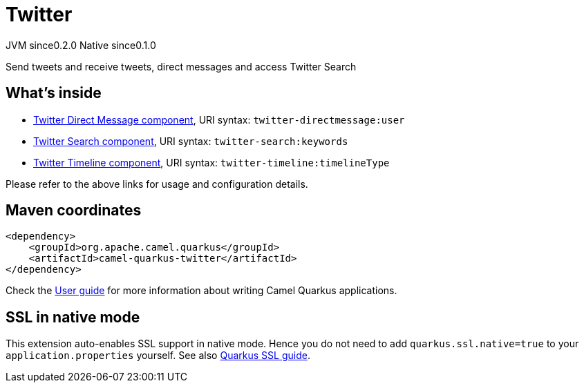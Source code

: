 // Do not edit directly!
// This file was generated by camel-quarkus-maven-plugin:update-extension-doc-page
= Twitter
:page-aliases: extensions/twitter.adoc
:cq-artifact-id: camel-quarkus-twitter
:cq-native-supported: true
:cq-status: Stable
:cq-status-deprecation: Stable
:cq-description: Send tweets and receive tweets, direct messages and access Twitter Search
:cq-deprecated: false
:cq-jvm-since: 0.2.0
:cq-native-since: 0.1.0

[.badges]
[.badge-key]##JVM since##[.badge-supported]##0.2.0## [.badge-key]##Native since##[.badge-supported]##0.1.0##

Send tweets and receive tweets, direct messages and access Twitter Search

== What's inside

* xref:{cq-camel-components}::twitter-directmessage-component.adoc[Twitter Direct Message component], URI syntax: `twitter-directmessage:user`
* xref:{cq-camel-components}::twitter-search-component.adoc[Twitter Search component], URI syntax: `twitter-search:keywords`
* xref:{cq-camel-components}::twitter-timeline-component.adoc[Twitter Timeline component], URI syntax: `twitter-timeline:timelineType`

Please refer to the above links for usage and configuration details.

== Maven coordinates

[source,xml]
----
<dependency>
    <groupId>org.apache.camel.quarkus</groupId>
    <artifactId>camel-quarkus-twitter</artifactId>
</dependency>
----

Check the xref:user-guide/index.adoc[User guide] for more information about writing Camel Quarkus applications.

== SSL in native mode

This extension auto-enables SSL support in native mode. Hence you do not need to add
`quarkus.ssl.native=true` to your `application.properties` yourself. See also
https://quarkus.io/guides/native-and-ssl[Quarkus SSL guide].
